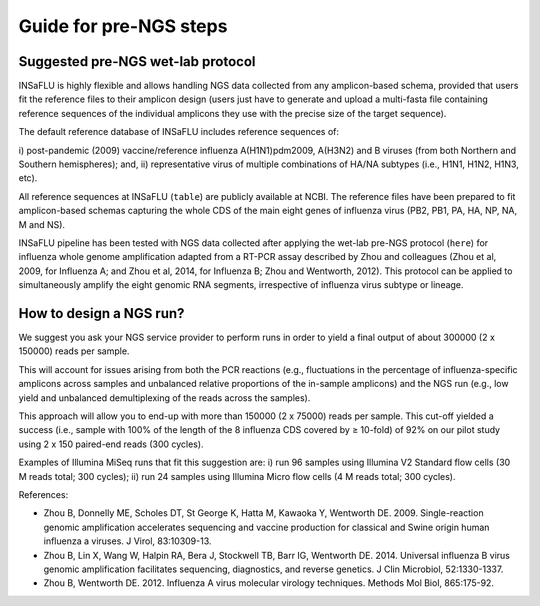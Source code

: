 Guide for pre-NGS steps
=======================

Suggested pre-NGS wet-lab protocol
--------------------------------------

INSaFLU is highly flexible and allows handling NGS data collected from any amplicon-based schema, provided that users fit the reference files to their amplicon 
design (users just have to generate and upload a multi-fasta file containing reference sequences of the individual amplicons they use with the precise size of 
the target sequence). 

The default reference database of INSaFLU includes reference sequences of:

i) post-pandemic (2009) vaccine/reference influenza A(H1N1)pdm2009, A(H3N2) 
and B viruses (from both Northern and Southern hemispheres); and,
ii) representative virus of multiple combinations of HA/NA subtypes (i.e., H1N1, H1N2, H1N3, etc). 

All reference sequences at INSaFLU (``table``) are publicly available at NCBI. The reference files have been prepared to fit amplicon-based 
schemas capturing the whole CDS of the main eight genes of influenza virus (PB2, PB1, PA, HA, NP, NA, M and NS).

INSaFLU pipeline has been tested with NGS data collected after applying the wet-lab pre-NGS protocol (``here``) for influenza whole genome amplification adapted 
from a RT-PCR assay described by Zhou and colleagues (Zhou et al, 2009, for Influenza A; and Zhou et al, 2014, for Influenza B; Zhou and Wentworth, 2012).
This protocol can be applied to simultaneously amplify the eight genomic RNA segments, irrespective of influenza virus subtype or lineage.

 
How to design a NGS run?
--------------------------------------

We suggest you ask your NGS service provider to perform runs in order to yield a final output of about 300000 (2 x 150000) reads per sample. 

This will account for issues arising from both the PCR reactions (e.g., fluctuations in the percentage of influenza-specific amplicons across samples and unbalanced relative 
proportions of the in-sample amplicons) and the NGS run (e.g., low yield and unbalanced demultiplexing of the reads across the samples).  

This approach will allow you to end-up with more than 150000 (2 x 75000) reads per sample. This cut-off yielded a success (i.e., sample with 100% of the length of the 8 influenza
CDS covered by ≥ 10-fold) of 92% on our pilot study using 2 x 150 paired-end reads (300 cycles). 

Examples of Illumina MiSeq runs that fit this suggestion are:
i) run 96 samples using Illumina V2 Standard flow cells (30 M reads total; 300 cycles); 
ii) run 24 samples using Illumina Micro flow cells (4 M reads total; 300 cycles).





References:

- Zhou B, Donnelly ME, Scholes DT, St George K, Hatta M, Kawaoka Y, Wentworth DE. 2009. Single-reaction genomic amplification accelerates sequencing and vaccine production for classical and Swine origin human influenza a viruses. J Virol, 83:10309-13.

- Zhou B, Lin X, Wang W, Halpin RA, Bera J, Stockwell TB, Barr IG, Wentworth DE.  2014. Universal influenza B virus genomic amplification facilitates sequencing, diagnostics, and reverse genetics. J Clin Microbiol, 52:1330-1337. 

- Zhou B, Wentworth DE. 2012. Influenza A virus molecular virology techniques. Methods Mol Biol, 865:175-92.